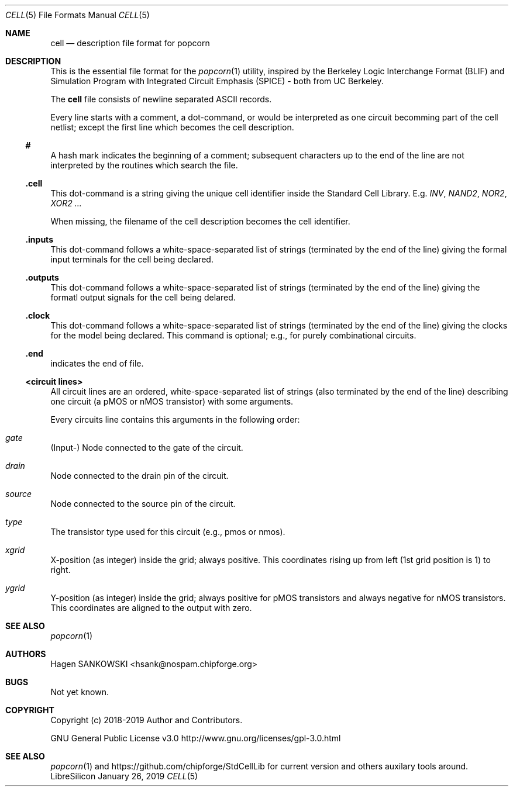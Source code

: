 .\" ************    LibreSilicon's StdCellLibrary   *******************
.\"
.\" Organisation:   Chipforge
.\"                 Germany / European Union
.\"
.\" Profile:        Chipforge focus on fine System-on-Chip Cores in
.\"                 Verilog HDL Code which are easy understandable and
.\"                 adjustable. For further information see
.\"                         www.chipforge.org
.\"                 there are projects from small cores up to PCBs, too.
.\"
.\" File:           cell.5
.\"
.\" Purpose:        man 5 cell - classical Manual Page
.\"
.\" ************    `groff -t -mdoc`    *******************************
.\"
.\" ///////////////////////////////////////////////////////////////////
.\"
.\"     Copyright (c)   2019 by
.\"                     SANKOWSKI, Hagen - hsank@nospam.chipforge.org
.\"
.\" This source file may be used and distributed without restriction
.\" provided that this copyright statement is not removed from the
.\" file and that any derivative work contains the original copyright
.\" notice and the associated disclaimer.
.\"
.\" This source is free software; you can redistribute it and/or modify
.\" it under the terms of the GNU General Public License as published by
.\" the Free Software Foundation; either version 3 of the License, or
.\" (at your option) any later version.
.\"
.\" This source is distributed in the hope that it will be useful,
.\" but WITHOUT ANY WARRANTY; without even the implied warranty of
.\" MERCHANTABILITY or FITNESS FOR A PARTICULAR PURPOSE. See the
.\" GNU General Public License for more details.
.\"
.\"  (__)  You should have received a copy of the GNU General Public
.\"  oo )  License along with this program; if not, write to the
.\"  /_/|  Free Software Foundation Inc., 51 Franklin St., 5th Floor,
.\"        Boston, MA 02110-1301, USA
.\"
.\" GNU General Public License v3.0 - http://www.gnu.org/licenses/gpl-3.0.html
.\" ///////////////////////////////////////////////////////////////////
.Dd January 26, 2019
.Dt CELL 5 "Standard Cell Library"
.Os LibreSilicon
.Sh NAME
.Nm cell
.Nd description file format for popcorn
.Sh DESCRIPTION
This is the essential file format for the
.Xr popcorn 1
utility, inspired by the Berkeley Logic Interchange Format (BLIF) and Simulation Program with Integrated Circuit Emphasis (SPICE) - both from UC Berkeley.
.Pp
The
.Nm
file consists of newline separated ASCII records.
.Pp
Every line starts with a comment, a dot-command, or would be interpreted as one circuit becomming part of the cell netlist; except the first line which becomes the cell description.
.Ss #
A hash mark indicates the beginning of a comment; subsequent characters up to the end of the line are not interpreted by the routines which search the file.
.Ss .cell
This dot-command is a string giving the unique cell identifier inside the Standard Cell Library.
E.g.
.Em INV ,
.Em NAND2 ,
.Em NOR2 ,
.Em XOR2 ...
.Pp
When missing, the filename of the cell description becomes the cell identifier.
.Ss .inputs
This dot-command follows a white-space-separated list of strings (terminated by the end of the line) giving the formal input terminals for the cell being declared.
.Ss .outputs
This dot-command follows a white-space-separated list of strings (terminated by the end of the line) giving the formatl output signals for the cell being delared.
.Ss .clock
This dot-command follows a white-space-separated list of strings (terminated by the end of the line) giving the clocks for the model being declared.
This command is optional; e.g., for purely combinational circuits.
.Ss .end
indicates the end of file.
.Ss <circuit lines>
All circuit lines are an ordered, white-space-separated list of strings (also terminated by the end of the line) describing one circuit (a pMOS or nMOS transistor) with some arguments.
.Pp
Every circuits line contains this arguments in the following order:
.Bl -ohang
.It Em gate
(Input-) Node connected to the gate of the circuit.
.It Em drain
Node connected to the drain pin of the circuit.
.It Em source
Node connected to the source pin of the circuit.
.It Em type
The transistor type used for this circuit (e.g., pmos or nmos).
.It Em xgrid
X-position (as integer) inside the grid; always positive.
This coordinates rising up from left (1st grid position is 1) to right.
.It Em ygrid
Y-position (as integer) inside the grid; always positive for pMOS transistors and always negative for nMOS transistors.
This coordinates are aligned to the output with zero.
.El
.Sh SEE ALSO
.Xr popcorn 1
.Sh AUTHORS
.An Hagen SANKOWSKI Aq hsank@nospam.chipforge.org
.Sh BUGS
Not yet known.
.Sh COPYRIGHT
Copyright (c) 2018-2019 Author and Contributors.
.Pp
GNU General Public License v3.0
.UR
http://www.gnu.org/licenses/gpl-3.0.html
.UE
.Sh SEE ALSO
.Xr popcorn 1
and
.UR
https://github.com/chipforge/StdCellLib
.UE
for current version and others auxilary tools around.
